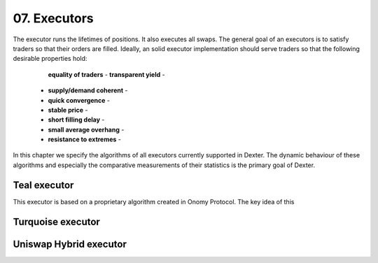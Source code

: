 07. Executors
=============

The executor runs the lifetimes of positions. It also executes all swaps. The general goal of an executors is to
satisfy traders so that their orders are filled. Ideally, an solid executor implementation should serve traders so that
the following desirable properties hold:

  **equality of traders** -
  **transparent yield** -
 - **supply/demand coherent** -
 - **quick convergence** -
 - **stable price** -
 - **short filling delay** -
 - **small average overhang** -
 - **resistance to extremes** -

In this chapter we specify the algorithms of all executors currently supported in Dexter. The dynamic behaviour of these
algorithms and especially the comparative measurements of their statistics is the primary goal of Dexter.

Teal executor
-------------

This executor is based on a proprietary algorithm created in Onomy Protocol. The key idea of this


Turquoise executor
------------------




Uniswap Hybrid executor
-----------------------

